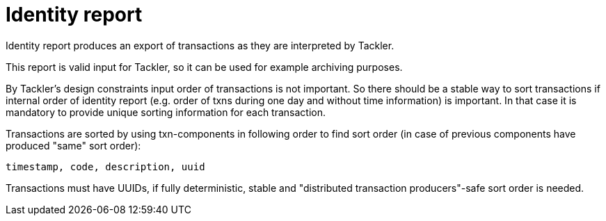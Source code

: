 = Identity report

Identity report produces an export of transactions as they are interpreted by Tackler.

This report is valid input for Tackler, so it can be used for example archiving purposes.

By Tackler's design constraints input order of transactions is not important.
So there should be a stable way to sort transactions if
internal order of identity report (e.g. order of txns during one day and without time information)
is important.  In that case it is mandatory to provide  unique sorting information for each transaction.

Transactions are sorted by using txn-components in following order to find sort order
(in case of previous components have produced "same" sort order):

 timestamp, code, description, uuid

Transactions must have UUIDs, if fully deterministic, stable
and "distributed transaction producers"-safe sort order is needed.
